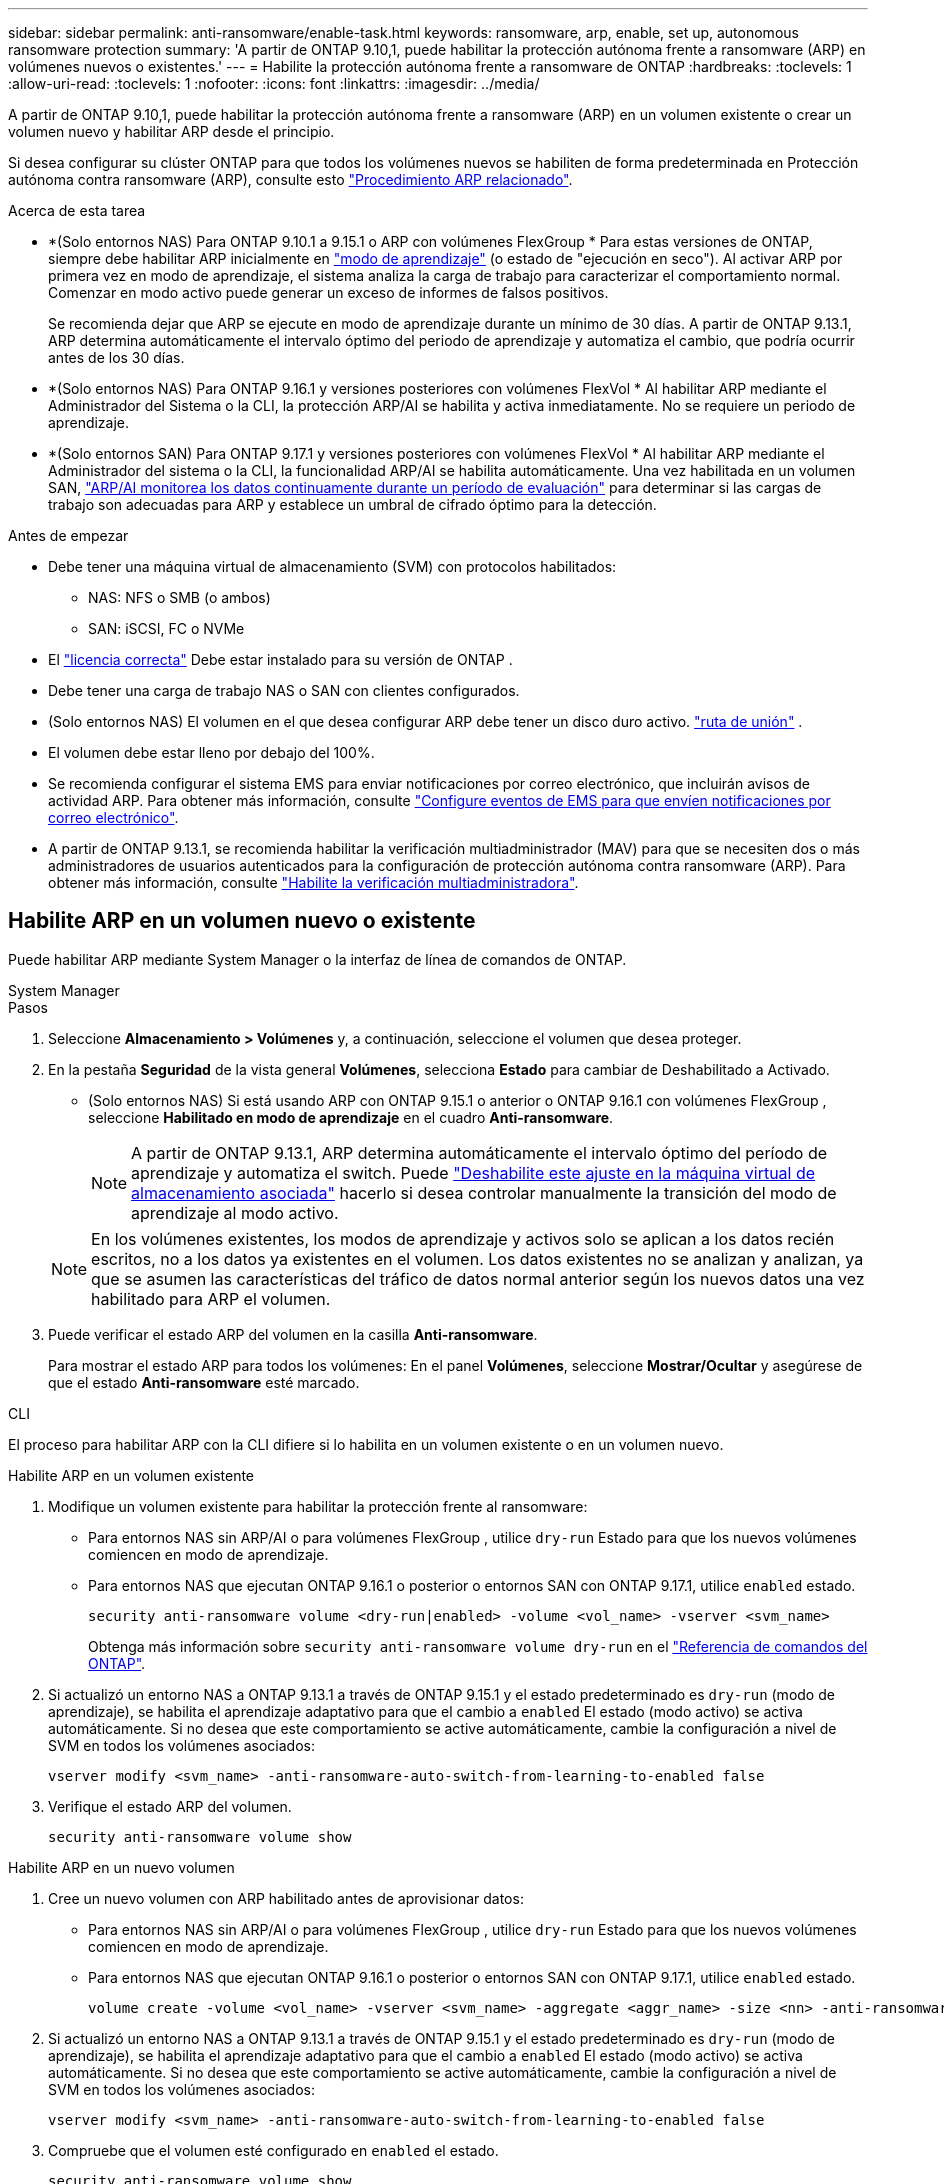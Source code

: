 ---
sidebar: sidebar 
permalink: anti-ransomware/enable-task.html 
keywords: ransomware, arp, enable, set up, autonomous ransomware protection 
summary: 'A partir de ONTAP 9.10,1, puede habilitar la protección autónoma frente a ransomware (ARP) en volúmenes nuevos o existentes.' 
---
= Habilite la protección autónoma frente a ransomware de ONTAP
:hardbreaks:
:toclevels: 1
:allow-uri-read: 
:toclevels: 1
:nofooter: 
:icons: font
:linkattrs: 
:imagesdir: ../media/


[role="lead"]
A partir de ONTAP 9.10,1, puede habilitar la protección autónoma frente a ransomware (ARP) en un volumen existente o crear un volumen nuevo y habilitar ARP desde el principio.

Si desea configurar su clúster ONTAP para que todos los volúmenes nuevos se habiliten de forma predeterminada en Protección autónoma contra ransomware (ARP), consulte esto link:enable-default-task.html["Procedimiento ARP relacionado"].

.Acerca de esta tarea
* *(Solo entornos NAS) Para ONTAP 9.10.1 a 9.15.1 o ARP con volúmenes FlexGroup * Para estas versiones de ONTAP, siempre debe habilitar ARP inicialmente en link:index.html#learn-about-arp-modes["modo de aprendizaje"] (o estado de "ejecución en seco"). Al activar ARP por primera vez en modo de aprendizaje, el sistema analiza la carga de trabajo para caracterizar el comportamiento normal. Comenzar en modo activo puede generar un exceso de informes de falsos positivos.
+
Se recomienda dejar que ARP se ejecute en modo de aprendizaje durante un mínimo de 30 días. A partir de ONTAP 9.13.1, ARP determina automáticamente el intervalo óptimo del periodo de aprendizaje y automatiza el cambio, que podría ocurrir antes de los 30 días.

* *(Solo entornos NAS) Para ONTAP 9.16.1 y versiones posteriores con volúmenes FlexVol * Al habilitar ARP mediante el Administrador del Sistema o la CLI, la protección ARP/AI se habilita y activa inmediatamente. No se requiere un periodo de aprendizaje.
* *(Solo entornos SAN) Para ONTAP 9.17.1 y versiones posteriores con volúmenes FlexVol * Al habilitar ARP mediante el Administrador del sistema o la CLI, la funcionalidad ARP/AI se habilita automáticamente. Una vez habilitada en un volumen SAN, link:respond-san-entropy-eval-period.html["ARP/AI monitorea los datos continuamente durante un período de evaluación"] para determinar si las cargas de trabajo son adecuadas para ARP y establece un umbral de cifrado óptimo para la detección.


.Antes de empezar
* Debe tener una máquina virtual de almacenamiento (SVM) con protocolos habilitados:
+
** NAS: NFS o SMB (o ambos)
** SAN: iSCSI, FC o NVMe




* El link:index.html#licenses-and-enablement["licencia correcta"] Debe estar instalado para su versión de ONTAP .
* Debe tener una carga de trabajo NAS o SAN con clientes configurados.
* (Solo entornos NAS) El volumen en el que desea configurar ARP debe tener un disco duro activo. link:../concepts/namespaces-junction-points-concept.html["ruta de unión"] .
* El volumen debe estar lleno por debajo del 100%.
* Se recomienda configurar el sistema EMS para enviar notificaciones por correo electrónico, que incluirán avisos de actividad ARP. Para obtener más información, consulte link:../error-messages/configure-ems-events-send-email-task.html["Configure eventos de EMS para que envíen notificaciones por correo electrónico"].
* A partir de ONTAP 9.13.1, se recomienda habilitar la verificación multiadministrador (MAV) para que se necesiten dos o más administradores de usuarios autenticados para la configuración de protección autónoma contra ransomware (ARP). Para obtener más información, consulte link:../multi-admin-verify/enable-disable-task.html["Habilite la verificación multiadministradora"].




== Habilite ARP en un volumen nuevo o existente

Puede habilitar ARP mediante System Manager o la interfaz de línea de comandos de ONTAP.

[role="tabbed-block"]
====
.System Manager
--
.Pasos
. Seleccione *Almacenamiento > Volúmenes* y, a continuación, seleccione el volumen que desea proteger.
. En la pestaña *Seguridad* de la vista general *Volúmenes*, selecciona *Estado* para cambiar de Deshabilitado a Activado.
+
** (Solo entornos NAS) Si está usando ARP con ONTAP 9.15.1 o anterior o ONTAP 9.16.1 con volúmenes FlexGroup , seleccione *Habilitado en modo de aprendizaje* en el cuadro *Anti-ransomware*.
+

NOTE: A partir de ONTAP 9.13.1, ARP determina automáticamente el intervalo óptimo del período de aprendizaje y automatiza el switch. Puede link:enable-default-task.html["Deshabilite este ajuste en la máquina virtual de almacenamiento asociada"] hacerlo si desea controlar manualmente la transición del modo de aprendizaje al modo activo.

+

NOTE: En los volúmenes existentes, los modos de aprendizaje y activos solo se aplican a los datos recién escritos, no a los datos ya existentes en el volumen. Los datos existentes no se analizan y analizan, ya que se asumen las características del tráfico de datos normal anterior según los nuevos datos una vez habilitado para ARP el volumen.



. Puede verificar el estado ARP del volumen en la casilla *Anti-ransomware*.
+
Para mostrar el estado ARP para todos los volúmenes: En el panel *Volúmenes*, seleccione *Mostrar/Ocultar* y asegúrese de que el estado *Anti-ransomware* esté marcado.



--
.CLI
--
El proceso para habilitar ARP con la CLI difiere si lo habilita en un volumen existente o en un volumen nuevo.

.Habilite ARP en un volumen existente
. Modifique un volumen existente para habilitar la protección frente al ransomware:
+
** Para entornos NAS sin ARP/AI o para volúmenes FlexGroup , utilice  `dry-run` Estado para que los nuevos volúmenes comiencen en modo de aprendizaje.
** Para entornos NAS que ejecutan ONTAP 9.16.1 o posterior o entornos SAN con ONTAP 9.17.1, utilice  `enabled` estado.
+
[source, cli]
----
security anti-ransomware volume <dry-run|enabled> -volume <vol_name> -vserver <svm_name>
----
+
Obtenga más información sobre `security anti-ransomware volume dry-run` en el link:https://docs.netapp.com/us-en/ontap-cli/security-anti-ransomware-volume-dry-run.html["Referencia de comandos del ONTAP"^].



. Si actualizó un entorno NAS a ONTAP 9.13.1 a través de ONTAP 9.15.1 y el estado predeterminado es  `dry-run` (modo de aprendizaje), se habilita el aprendizaje adaptativo para que el cambio a  `enabled` El estado (modo activo) se activa automáticamente. Si no desea que este comportamiento se active automáticamente, cambie la configuración a nivel de SVM en todos los volúmenes asociados:
+
[source, cli]
----
vserver modify <svm_name> -anti-ransomware-auto-switch-from-learning-to-enabled false
----
. Verifique el estado ARP del volumen.
+
[source, cli]
----
security anti-ransomware volume show
----


.Habilite ARP en un nuevo volumen
. Cree un nuevo volumen con ARP habilitado antes de aprovisionar datos:
+
** Para entornos NAS sin ARP/AI o para volúmenes FlexGroup , utilice  `dry-run` Estado para que los nuevos volúmenes comiencen en modo de aprendizaje.
** Para entornos NAS que ejecutan ONTAP 9.16.1 o posterior o entornos SAN con ONTAP 9.17.1, utilice  `enabled` estado.
+
[source, cli]
----
volume create -volume <vol_name> -vserver <svm_name> -aggregate <aggr_name> -size <nn> -anti-ransomware-state <dry-run|enabled> -junction-path </path_name>
----


. Si actualizó un entorno NAS a ONTAP 9.13.1 a través de ONTAP 9.15.1 y el estado predeterminado es  `dry-run` (modo de aprendizaje), se habilita el aprendizaje adaptativo para que el cambio a  `enabled` El estado (modo activo) se activa automáticamente. Si no desea que este comportamiento se active automáticamente, cambie la configuración a nivel de SVM en todos los volúmenes asociados:
+
[source, cli]
----
vserver modify <svm_name> -anti-ransomware-auto-switch-from-learning-to-enabled false
----
. Compruebe que el volumen esté configurado en `enabled` el estado.
+
[source, cli]
----
security anti-ransomware volume show
----
+
Obtenga más información sobre `security anti-ransomware volume show` en el link:https://docs.netapp.com/us-en/ontap-cli/security-anti-ransomware-volume-show.html["Referencia de comandos del ONTAP"^].



--
====
.Información relacionada
* link:switch-learning-to-active-mode.html["Cambia al modo activo después de un periodo de aprendizaje"]

